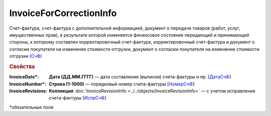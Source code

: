 
InvoiceForCorrectionInfo
========================

Счет-фактура, счет-фактура с дополнительной информацией, документ о передаче товаров (работ, услуг, имущественных прав), в результате которой изменяется финансовое состояние передающей и принимающей стороны, к которому составлен корректировочный счет-фактура, корректировочный счет-фактура и документ о согласии покупателя на изменение стоимости отгрузки, документ о согласии покупателя на изменение стоимости отгрузки `(СчФ) <https://normativ.kontur.ru/document?moduleId=1&documentId=375857&rangeId=2611322>`_

.. rubric:: Свойства

:InvoiceDate\*:
  **Дата (ДД.ММ.ГГГГ)** — дата составления (выписки) счета-фактуры и пр. [`ДатаСчФ <https://normativ.kontur.ru/document?moduleId=1&documentId=375857&rangeId=2611323>`_]

:InvoiceNumber\*:
  **Строка (1-1000)** — порядковый номер счета-фактуры [`НомерСчФ <https://normativ.kontur.ru/document?moduleId=1&documentId=375857&rangeId=2611324>`_]

:InvoiceRevisions:
  **Коллекция** :doc:`InvoiceRevisionInfo <../../objects/InvoiceRevisionInfo>` — с учетом исправления счета-фактуры [`ИспрСчФ <https://normativ.kontur.ru/document?moduleId=1&documentId=375857&rangeId=2611325>`_]


\*обязательные поля